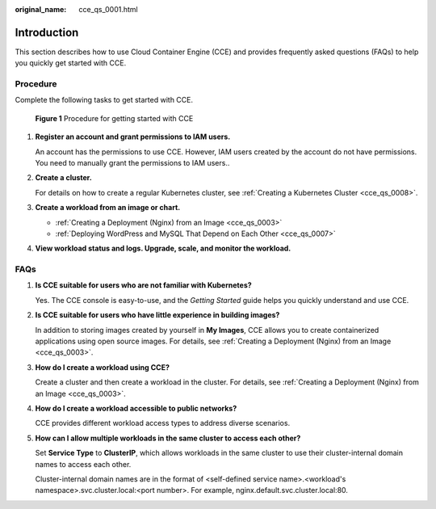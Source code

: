 :original_name: cce_qs_0001.html

.. _cce_qs_0001:

Introduction
============

This section describes how to use Cloud Container Engine (CCE) and provides frequently asked questions (FAQs) to help you quickly get started with CCE.

Procedure
---------

Complete the following tasks to get started with CCE.


.. figure:: /_static/images/en-us_image_0000001499760912.png
   :alt: **Figure 1** Procedure for getting started with CCE

   **Figure 1** Procedure for getting started with CCE

#. **Register an account and grant permissions to IAM users.**

   An account has the permissions to use CCE. However, IAM users created by the account do not have permissions. You need to manually grant the permissions to IAM users..

#. **Create a cluster.**

   For details on how to create a regular Kubernetes cluster, see :ref:`Creating a Kubernetes Cluster <cce_qs_0008>`.

#. **Create a workload from an image or chart.**

   -  :ref:`Creating a Deployment (Nginx) from an Image <cce_qs_0003>`
   -  :ref:`Deploying WordPress and MySQL That Depend on Each Other <cce_qs_0007>`

#. **View workload status and logs. Upgrade, scale, and monitor the workload.**

FAQs
----

#. **Is CCE suitable for users who are not familiar with Kubernetes?**

   Yes. The CCE console is easy-to-use, and the *Getting Started* guide helps you quickly understand and use CCE.

#. **Is CCE suitable for users who have little experience in building images?**

   In addition to storing images created by yourself in **My Images**, CCE allows you to create containerized applications using open source images. For details, see :ref:`Creating a Deployment (Nginx) from an Image <cce_qs_0003>`.

#. **How do I create a workload using CCE?**

   Create a cluster and then create a workload in the cluster. For details, see :ref:`Creating a Deployment (Nginx) from an Image <cce_qs_0003>`.

#. **How do I create a workload accessible to public networks?**

   CCE provides different workload access types to address diverse scenarios.

#. **How can I allow multiple workloads in the same cluster to access each other?**

   Set **Service Type** to **ClusterIP**, which allows workloads in the same cluster to use their cluster-internal domain names to access each other.

   Cluster-internal domain names are in the format of <self-defined service name>.<workload's namespace>.svc.cluster.local:<port number>. For example, nginx.default.svc.cluster.local:80.

